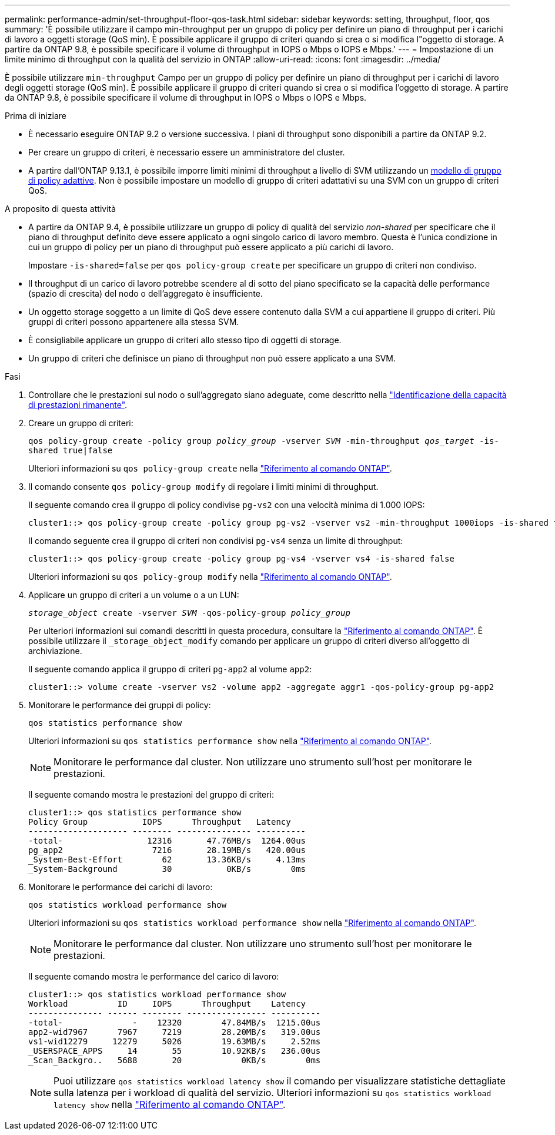 ---
permalink: performance-admin/set-throughput-floor-qos-task.html 
sidebar: sidebar 
keywords: setting, throughput, floor, qos 
summary: 'È possibile utilizzare il campo min-throughput per un gruppo di policy per definire un piano di throughput per i carichi di lavoro a oggetti storage (QoS min). È possibile applicare il gruppo di criteri quando si crea o si modifica l"oggetto di storage. A partire da ONTAP 9.8, è possibile specificare il volume di throughput in IOPS o Mbps o IOPS e Mbps.' 
---
= Impostazione di un limite minimo di throughput con la qualità del servizio in ONTAP
:allow-uri-read: 
:icons: font
:imagesdir: ../media/


[role="lead"]
È possibile utilizzare `min-throughput` Campo per un gruppo di policy per definire un piano di throughput per i carichi di lavoro degli oggetti storage (QoS min). È possibile applicare il gruppo di criteri quando si crea o si modifica l'oggetto di storage. A partire da ONTAP 9.8, è possibile specificare il volume di throughput in IOPS o Mbps o IOPS e Mbps.

.Prima di iniziare
* È necessario eseguire ONTAP 9.2 o versione successiva. I piani di throughput sono disponibili a partire da ONTAP 9.2.
* Per creare un gruppo di criteri, è necessario essere un amministratore del cluster.
* A partire dall'ONTAP 9.13.1, è possibile imporre limiti minimi di throughput a livello di SVM utilizzando un xref:adaptive-policy-template-task.html[modello di gruppo di policy adattive]. Non è possibile impostare un modello di gruppo di criteri adattativi su una SVM con un gruppo di criteri QoS.


.A proposito di questa attività
* A partire da ONTAP 9.4, è possibile utilizzare un gruppo di policy di qualità del servizio _non-shared_ per specificare che il piano di throughput definito deve essere applicato a ogni singolo carico di lavoro membro. Questa è l'unica condizione in cui un gruppo di policy per un piano di throughput può essere applicato a più carichi di lavoro.
+
Impostare `-is-shared=false` per `qos policy-group create` per specificare un gruppo di criteri non condiviso.

* Il throughput di un carico di lavoro potrebbe scendere al di sotto del piano specificato se la capacità delle performance (spazio di crescita) del nodo o dell'aggregato è insufficiente.
* Un oggetto storage soggetto a un limite di QoS deve essere contenuto dalla SVM a cui appartiene il gruppo di criteri. Più gruppi di criteri possono appartenere alla stessa SVM.
* È consigliabile applicare un gruppo di criteri allo stesso tipo di oggetti di storage.
* Un gruppo di criteri che definisce un piano di throughput non può essere applicato a una SVM.


.Fasi
. Controllare che le prestazioni sul nodo o sull'aggregato siano adeguate, come descritto nella link:identify-remaining-performance-capacity-task.html["Identificazione della capacità di prestazioni rimanente"].
. Creare un gruppo di criteri:
+
`qos policy-group create -policy group _policy_group_ -vserver _SVM_ -min-throughput _qos_target_ -is-shared true|false`

+
Ulteriori informazioni su `qos policy-group create` nella link:https://docs.netapp.com/us-en/ontap-cli/qos-policy-group-create.html["Riferimento al comando ONTAP"^].

. Il comando consente `qos policy-group modify` di regolare i limiti minimi di throughput.
+
Il seguente comando crea il gruppo di policy condivise `pg-vs2` con una velocità minima di 1.000 IOPS:

+
[listing]
----
cluster1::> qos policy-group create -policy group pg-vs2 -vserver vs2 -min-throughput 1000iops -is-shared true
----
+
Il comando seguente crea il gruppo di criteri non condivisi `pg-vs4` senza un limite di throughput:

+
[listing]
----
cluster1::> qos policy-group create -policy group pg-vs4 -vserver vs4 -is-shared false
----
+
Ulteriori informazioni su `qos policy-group modify` nella link:https://docs.netapp.com/us-en/ontap-cli/qos-policy-group-modify.html["Riferimento al comando ONTAP"^].

. Applicare un gruppo di criteri a un volume o a un LUN:
+
`_storage_object_ create -vserver _SVM_ -qos-policy-group _policy_group_`

+
Per ulteriori informazioni sui comandi descritti in questa procedura, consultare la link:https://docs.netapp.com/us-en/ontap-cli/["Riferimento al comando ONTAP"^]. È possibile utilizzare il `_storage_object_modify` comando per applicare un gruppo di criteri diverso all'oggetto di archiviazione.

+
Il seguente comando applica il gruppo di criteri `pg-app2` al volume `app2`:

+
[listing]
----
cluster1::> volume create -vserver vs2 -volume app2 -aggregate aggr1 -qos-policy-group pg-app2
----
. Monitorare le performance dei gruppi di policy:
+
`qos statistics performance show`

+
Ulteriori informazioni su `qos statistics performance show` nella link:https://docs.netapp.com/us-en/ontap-cli/qos-statistics-performance-show.html["Riferimento al comando ONTAP"^].

+
[NOTE]
====
Monitorare le performance dal cluster. Non utilizzare uno strumento sull'host per monitorare le prestazioni.

====
+
Il seguente comando mostra le prestazioni del gruppo di criteri:

+
[listing]
----
cluster1::> qos statistics performance show
Policy Group           IOPS      Throughput   Latency
-------------------- -------- --------------- ----------
-total-                 12316       47.76MB/s  1264.00us
pg_app2                  7216       28.19MB/s   420.00us
_System-Best-Effort        62       13.36KB/s     4.13ms
_System-Background         30           0KB/s        0ms
----
. Monitorare le performance dei carichi di lavoro:
+
`qos statistics workload performance show`

+
Ulteriori informazioni su `qos statistics workload performance show` nella link:https://docs.netapp.com/us-en/ontap-cli/qos-statistics-workload-performance-show.html["Riferimento al comando ONTAP"^].

+
[NOTE]
====
Monitorare le performance dal cluster. Non utilizzare uno strumento sull'host per monitorare le prestazioni.

====
+
Il seguente comando mostra le performance del carico di lavoro:

+
[listing]
----
cluster1::> qos statistics workload performance show
Workload          ID     IOPS      Throughput    Latency
--------------- ------ -------- ---------------- ----------
-total-              -    12320        47.84MB/s  1215.00us
app2-wid7967      7967     7219        28.20MB/s   319.00us
vs1-wid12279     12279     5026        19.63MB/s     2.52ms
_USERSPACE_APPS     14       55        10.92KB/s   236.00us
_Scan_Backgro..   5688       20            0KB/s        0ms
----
+
[NOTE]
====
Puoi utilizzare `qos statistics workload latency show` il comando per visualizzare statistiche dettagliate sulla latenza per i workload di qualità del servizio. Ulteriori informazioni su `qos statistics workload latency show` nella link:https://docs.netapp.com/us-en/ontap-cli/qos-statistics-workload-latency-show.html["Riferimento al comando ONTAP"^].

====

